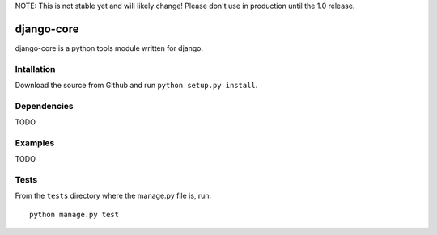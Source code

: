 NOTE: This is not stable yet and will likely change!  Please don't use in production until the 1.0 release.

.. image:: https://travis-ci.org/InfoAgeTech/django-core.png?branch=master
    :target: http://travis-ci.org/InfoAgeTech/django-core
.. image:: https://coveralls.io/repos/InfoAgeTech/django-core/badge.png
    :target: https://coveralls.io/r/InfoAgeTech/django-core

===========
django-core
===========
django-core is a python tools module written for django.

Intallation
===========
Download the source from Github and run ``python setup.py install``.

Dependencies
============
TODO

Examples
========
TODO

Tests
=====
From the ``tests`` directory where the manage.py file is, run::

   python manage.py test
